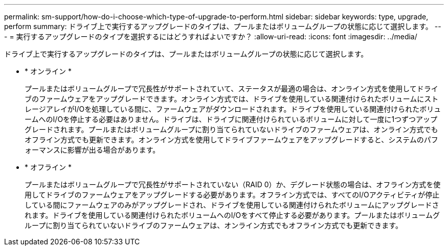 ---
permalink: sm-support/how-do-i-choose-which-type-of-upgrade-to-perform.html 
sidebar: sidebar 
keywords: type, upgrade, perform 
summary: ドライブ上で実行するアップグレードのタイプは、プールまたはボリュームグループの状態に応じて選択します。 
---
= 実行するアップグレードのタイプを選択するにはどうすればよいですか？
:allow-uri-read: 
:icons: font
:imagesdir: ../media/


[role="lead"]
ドライブ上で実行するアップグレードのタイプは、プールまたはボリュームグループの状態に応じて選択します。

* * オンライン *
+
プールまたはボリュームグループで冗長性がサポートされていて、ステータスが最適の場合は、オンライン方式を使用してドライブのファームウェアをアップグレードできます。オンライン方式では、ドライブを使用している関連付けられたボリュームにストレージアレイがI/Oを処理している間に、ファームウェアがダウンロードされます。ドライブを使用している関連付けられたボリュームへのI/Oを停止する必要はありません。ドライブは、ドライブに関連付けられているボリュームに対して一度に1つずつアップグレードされます。プールまたはボリュームグループに割り当てられていないドライブのファームウェアは、オンライン方式でもオフライン方式でも更新できます。オンライン方式を使用してドライブファームウェアをアップグレードすると、システムのパフォーマンスに影響が出る場合があります。

* * オフライン *
+
プールまたはボリュームグループで冗長性がサポートされていない（RAID 0）か、デグレード状態の場合は、オフライン方式を使用してドライブのファームウェアをアップグレードする必要があります。オフライン方式では、すべてのI/Oアクティビティが停止している間にファームウェアのみがアップグレードされ、ドライブを使用している関連付けられたボリュームにアップグレードされます。ドライブを使用している関連付けられたボリュームへのI/Oをすべて停止する必要があります。プールまたはボリュームグループに割り当てられていないドライブのファームウェアは、オンライン方式でもオフライン方式でも更新できます。


